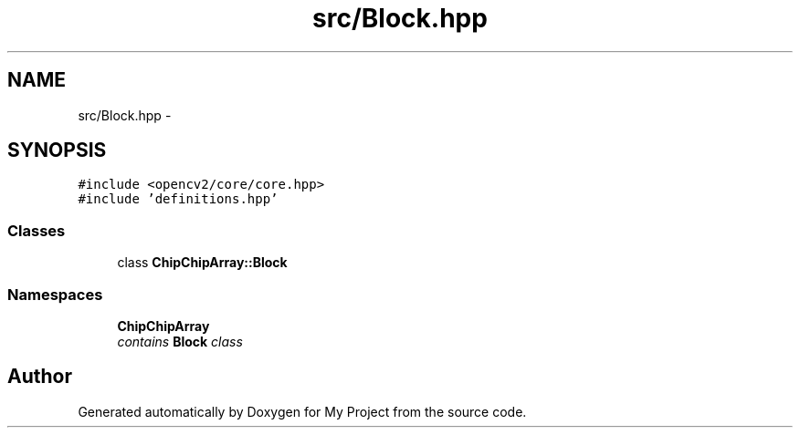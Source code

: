 .TH "src/Block.hpp" 3 "Tue Mar 8 2016" "My Project" \" -*- nroff -*-
.ad l
.nh
.SH NAME
src/Block.hpp \- 
.SH SYNOPSIS
.br
.PP
\fC#include <opencv2/core/core\&.hpp>\fP
.br
\fC#include 'definitions\&.hpp'\fP
.br

.SS "Classes"

.in +1c
.ti -1c
.RI "class \fBChipChipArray::Block\fP"
.br
.in -1c
.SS "Namespaces"

.in +1c
.ti -1c
.RI " \fBChipChipArray\fP"
.br
.RI "\fIcontains \fBBlock\fP class \fP"
.in -1c
.SH "Author"
.PP 
Generated automatically by Doxygen for My Project from the source code\&.
